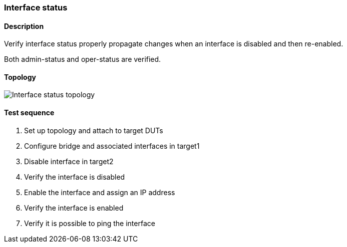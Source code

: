 === Interface status
==== Description
Verify interface status properly propagate changes when an interface
is disabled and then re-enabled.

Both admin-status and oper-status are verified.

==== Topology
ifdef::topdoc[]
image::{topdoc}../../test/case/ietf_interfaces/iface_enable_disable/topology.svg[Interface status topology]
endif::topdoc[]
ifndef::topdoc[]
ifdef::testgroup[]
image::iface_enable_disable/topology.svg[Interface status topology]
endif::testgroup[]
ifndef::testgroup[]
image::topology.svg[Interface status topology]
endif::testgroup[]
endif::topdoc[]
==== Test sequence
. Set up topology and attach to target DUTs
. Configure bridge and associated interfaces in target1
. Disable interface in target2
. Verify the interface is disabled
. Enable the interface and assign an IP address
. Verify the interface is enabled
. Verify it is possible to ping the interface


<<<

